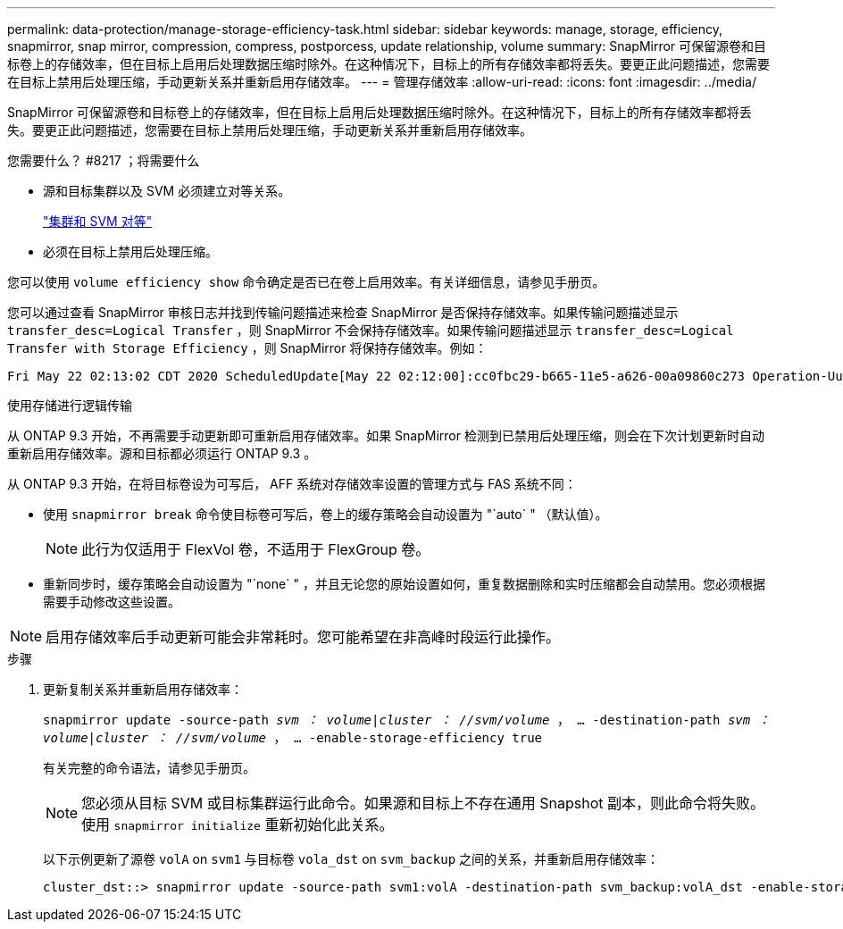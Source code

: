 ---
permalink: data-protection/manage-storage-efficiency-task.html 
sidebar: sidebar 
keywords: manage, storage, efficiency, snapmirror, snap mirror, compression, compress, postporcess, update relationship, volume 
summary: SnapMirror 可保留源卷和目标卷上的存储效率，但在目标上启用后处理数据压缩时除外。在这种情况下，目标上的所有存储效率都将丢失。要更正此问题描述，您需要在目标上禁用后处理压缩，手动更新关系并重新启用存储效率。 
---
= 管理存储效率
:allow-uri-read: 
:icons: font
:imagesdir: ../media/


[role="lead"]
SnapMirror 可保留源卷和目标卷上的存储效率，但在目标上启用后处理数据压缩时除外。在这种情况下，目标上的所有存储效率都将丢失。要更正此问题描述，您需要在目标上禁用后处理压缩，手动更新关系并重新启用存储效率。

.您需要什么？ #8217 ；将需要什么
* 源和目标集群以及 SVM 必须建立对等关系。
+
https://docs.netapp.com/us-en/ontap-sm-classic/peering/index.html["集群和 SVM 对等"]

* 必须在目标上禁用后处理压缩。


您可以使用 `volume efficiency show` 命令确定是否已在卷上启用效率。有关详细信息，请参见手册页。

您可以通过查看 SnapMirror 审核日志并找到传输问题描述来检查 SnapMirror 是否保持存储效率。如果传输问题描述显示 `transfer_desc=Logical Transfer` ，则 SnapMirror 不会保持存储效率。如果传输问题描述显示 `transfer_desc=Logical Transfer with Storage Efficiency` ，则 SnapMirror 将保持存储效率。例如：

[listing]
----
Fri May 22 02:13:02 CDT 2020 ScheduledUpdate[May 22 02:12:00]:cc0fbc29-b665-11e5-a626-00a09860c273 Operation-Uuid=39fbcf48-550a-4282-a906-df35632c73a1 Group=none Operation-Cookie=0 action=End source=<sourcepath> destination=<destpath> status=Success bytes_transferred=117080571 network_compression_ratio=1.0:1 transfer_desc=Logical Transfer - Optimized Directory Mode
----
使用存储进行逻辑传输

从 ONTAP 9.3 开始，不再需要手动更新即可重新启用存储效率。如果 SnapMirror 检测到已禁用后处理压缩，则会在下次计划更新时自动重新启用存储效率。源和目标都必须运行 ONTAP 9.3 。

从 ONTAP 9.3 开始，在将目标卷设为可写后， AFF 系统对存储效率设置的管理方式与 FAS 系统不同：

* 使用 `snapmirror break` 命令使目标卷可写后，卷上的缓存策略会自动设置为 "`auto` " （默认值）。
+
[NOTE]
====
此行为仅适用于 FlexVol 卷，不适用于 FlexGroup 卷。

====
* 重新同步时，缓存策略会自动设置为 "`none` " ，并且无论您的原始设置如何，重复数据删除和实时压缩都会自动禁用。您必须根据需要手动修改这些设置。


[NOTE]
====
启用存储效率后手动更新可能会非常耗时。您可能希望在非高峰时段运行此操作。

====
.步骤
. 更新复制关系并重新启用存储效率：
+
`snapmirror update -source-path _svm ： volume_|_cluster ： //svm/volume_ ， ... -destination-path _svm ： volume_|_cluster ： //svm/volume_ ， ... -enable-storage-efficiency true`

+
有关完整的命令语法，请参见手册页。

+
[NOTE]
====
您必须从目标 SVM 或目标集群运行此命令。如果源和目标上不存在通用 Snapshot 副本，则此命令将失败。使用 `snapmirror initialize` 重新初始化此关系。

====
+
以下示例更新了源卷 `volA` on `svm1` 与目标卷 `vola_dst` on `svm_backup` 之间的关系，并重新启用存储效率：

+
[listing]
----
cluster_dst::> snapmirror update -source-path svm1:volA -destination-path svm_backup:volA_dst -enable-storage-efficiency true
----

